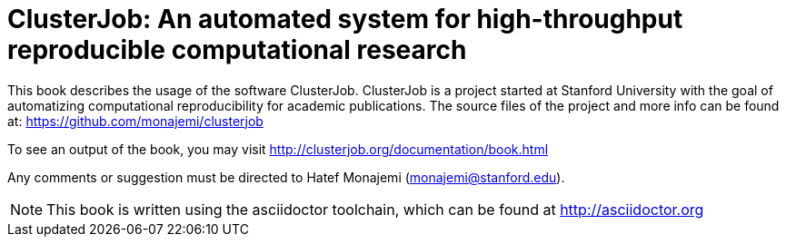 ClusterJob: An automated system for high-throughput reproducible computational research
=======================================================================================

This book describes the usage of the software ClusterJob. ClusterJob is a project started at Stanford
University with the goal of automatizing computational reproducibility for academic publications. 
The source files of the project and more info can be found at: 
https://github.com/monajemi/clusterjob

To see an output of the book, you may visit http://clusterjob.org/documentation/book.html

Any comments or suggestion must be directed to Hatef Monajemi (monajemi@stanford.edu).


NOTE: This book is written using the asciidoctor toolchain, which can be found at http://asciidoctor.org

